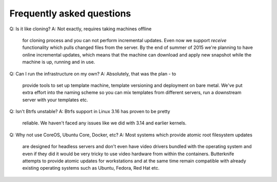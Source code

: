Frequently asked questions
--------------------------

Q: Is it like cloning?
A: Not exactly, requires taking machines offline
   for cloning process and you can not perform
   incremental updates.
   Even now we support *receive* functionality
   which pulls changed files from the server.
   By the end of summer of 2015 we're planning to
   have online incremental updates, which means
   that the machine can download and apply 
   new snapshot while the machine is up, running and
   in use.

Q: Can I run the infrastructure on my own?
A: Absolutely, that was the plan - to
   provide tools to set up template machine,
   template versioning and deployment on bare metal.
   We've put extra effort into the naming scheme
   so you can mix templates from different servers,
   run a downstream server with your templates etc.
   
Q: Isn't Btrfs unstable?
A: Btrfs support in Linux 3.16 has proven to be pretty
   reliable. We haven't faced any issues like 
   we did with 3.14 and earlier kernels.

Q: Why not use CoreOS, Ubuntu Core, Docker, etc?
A: Most systems which provide atomic root filesystem updates
   are designed for headless servers and don't even
   have video drivers bundled with the operating system and
   even if they did it would be very tricky to use
   video hardware from within the containers.
   Butterknife attempts to provide atomic updates
   for workstations and at the same time remain compatible
   with already existing operating systems such as Ubuntu,
   Fedora, Red Hat etc.

